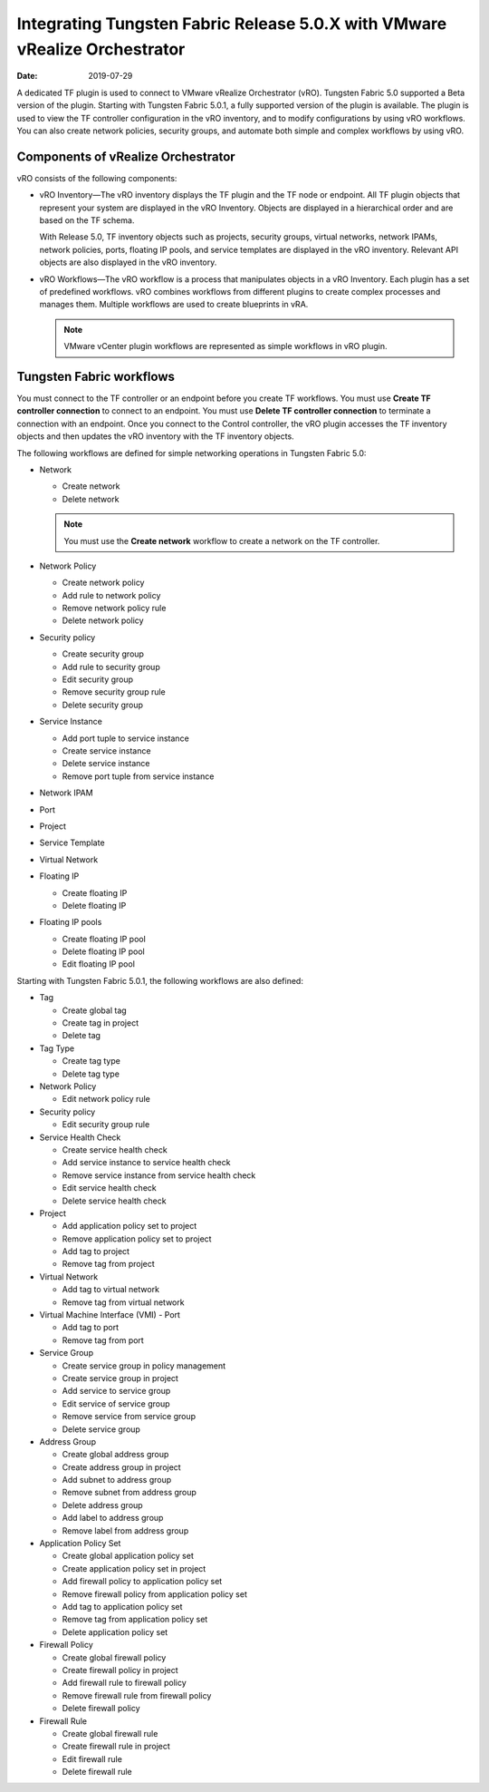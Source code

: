 .. _integrating-tf-release-50x-with-vmware-vrealize-orchestrator:

Integrating Tungsten Fabric Release 5.0.X with VMware vRealize Orchestrator
===========================================================================

:date: 2019-07-29

A dedicated TF plugin is used to connect to VMware vRealize
Orchestrator (vRO). Tungsten Fabric 5.0 supported a Beta version of the
plugin. Starting with Tungsten Fabric 5.0.1, a fully supported version
of the plugin is available. The plugin is used to view the TF
controller configuration in the vRO inventory, and to modify
configurations by using vRO workflows. You can also create network
policies, security groups, and automate both simple and complex
workflows by using vRO.

Components of vRealize Orchestrator
-----------------------------------

vRO consists of the following components:

-  vRO Inventory—The vRO inventory displays the TF plugin and the
   TF node or endpoint. All TF plugin objects that represent
   your system are displayed in the vRO Inventory. Objects are displayed
   in a hierarchical order and are based on the TF schema.

   With Release 5.0, TF inventory objects such as projects,
   security groups, virtual networks, network IPAMs, network policies,
   ports, floating IP pools, and service templates are displayed in the
   vRO inventory. Relevant API objects are also displayed in the vRO
   inventory.

-  vRO Workflows—The vRO workflow is a process that manipulates objects
   in a vRO Inventory. Each plugin has a set of predefined workflows.
   vRO combines workflows from different plugins to create complex
   processes and manages them. Multiple workflows are used to create
   blueprints in vRA.

   .. note::

      VMware vCenter plugin workflows are represented as simple workflows
      in vRO plugin.

Tungsten Fabric workflows
-------------------------

You must connect to the TF controller or an endpoint before you
create TF workflows. You must use **Create TF controller
connection** to connect to an endpoint. You must use **Delete TF
controller connection** to terminate a connection with an endpoint. Once
you connect to the Control controller, the vRO plugin accesses the
TF inventory objects and then updates the vRO inventory with the
TF inventory objects.

The following workflows are defined for simple networking operations in
Tungsten Fabric 5.0:

-  Network

   -  Create network

   -  Delete network

   .. note::

      You must use the **Create network** workflow to create a network on
      the TF controller.

-  Network Policy

   -  Create network policy

   -  Add rule to network policy

   -  Remove network policy rule

   -  Delete network policy

-  Security policy

   -  Create security group

   -  Add rule to security group

   -  Edit security group

   -  Remove security group rule

   -  Delete security group

-  Service Instance

   -  Add port tuple to service instance

   -  Create service instance

   -  Delete service instance

   -  Remove port tuple from service instance

-  Network IPAM

-  Port

-  Project

-  Service Template

-  Virtual Network

-  Floating IP

   -  Create floating IP

   -  Delete floating IP

-  Floating IP pools

   -  Create floating IP pool

   -  Delete floating IP pool

   -  Edit floating IP pool

Starting with Tungsten Fabric 5.0.1, the following workflows are also
defined:

-  Tag

   -  Create global tag

   -  Create tag in project

   -  Delete tag

-  Tag Type

   -  Create tag type

   -  Delete tag type

-  Network Policy

   -  Edit network policy rule

-  Security policy

   -  Edit security group rule

-  Service Health Check

   -  Create service health check

   -  Add service instance to service health check

   -  Remove service instance from service health check

   -  Edit service health check

   -  Delete service health check

-  Project

   -  Add application policy set to project

   -  Remove application policy set to project

   -  Add tag to project

   -  Remove tag from project

-  Virtual Network

   -  Add tag to virtual network

   -  Remove tag from virtual network

-  Virtual Machine Interface (VMI) - Port

   -  Add tag to port

   -  Remove tag from port

-  Service Group

   -  Create service group in policy management

   -  Create service group in project

   -  Add service to service group

   -  Edit service of service group

   -  Remove service from service group

   -  Delete service group

-  Address Group

   -  Create global address group

   -  Create address group in project

   -  Add subnet to address group

   -  Remove subnet from address group

   -  Delete address group

   -  Add label to address group

   -  Remove label from address group

-  Application Policy Set

   -  Create global application policy set

   -  Create application policy set in project

   -  Add firewall policy to application policy set

   -  Remove firewall policy from application policy set

   -  Add tag to application policy set

   -  Remove tag from application policy set

   -  Delete application policy set

-  Firewall Policy

   -  Create global firewall policy

   -  Create firewall policy in project

   -  Add firewall rule to firewall policy

   -  Remove firewall rule from firewall policy

   -  Delete firewall policy

-  Firewall Rule

   -  Create global firewall rule

   -  Create firewall rule in project

   -  Edit firewall rule

   -  Delete firewall rule

 
